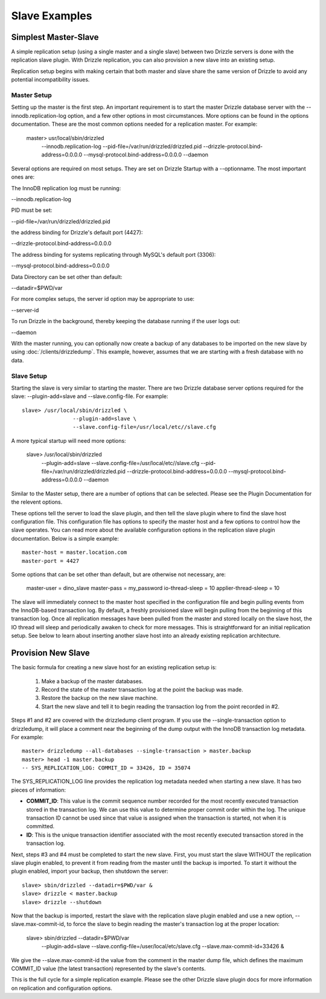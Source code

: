 .. _slave_examples:

Slave Examples
**************

.. _simplest_master-slave_example:

Simplest Master-Slave
=====================

A simple replication setup (using a single master and a single slave) between two Drizzle servers is done with the replication slave plugin. With Drizzle replication, you can also provision a new slave into an existing setup.

Replication setup begins with making certain that both master and slave share the same version of Drizzle to avoid any potential incompatibility issues.

Master Setup
-------------

Setting up the master is the first step. An important requirement is to start the master Drizzle database server with the --innodb.replication-log option, and a few other options in most circumstances. More options can be found in the options documentation. These are the most common options needed for a replication master. For example:

    master> usr/local/sbin/drizzled \
			--innodb.replication-log \
			--pid-file=/var/run/drizzled/drizzled.pid \
			--drizzle-protocol.bind-address=0.0.0.0 \
			--mysql-protocol.bind-address=0.0.0.0 \
			--daemon


Several options are required on most setups. They are set on Drizzle Startup with a --optionname. The most important ones are:


The InnoDB replication log must be running:

--innodb.replication-log


PID must be set:

--pid-file=/var/run/drizzled/drizzled.pid


the address binding for Drizzle's default port (4427):

--drizzle-protocol.bind-address=0.0.0.0


The address binding for systems replicating through MySQL's default port (3306):

--mysql-protocol.bind-address=0.0.0.0


Data Directory can be set other than default:

--datadir=$PWD/var


For more complex setups, the server id option may be appropriate to use:

--server-id


To run Drizzle in the background, thereby keeping the database running if the user logs out:

--daemon

With the master running, you can optionally now create a backup of any databases to be imported on the new slave by using :doc:`/clients/drizzledump`. This example, however, assumes that we are starting with a fresh database with no data.

Slave Setup
-----------

Starting the slave is very similar to starting the master. There are two Drizzle database server options required for the slave: --plugin-add=slave and --slave.config-file. For example: ::

 	slave> /usr/local/sbin/drizzled \
                        --plugin-add=slave \
                        --slave.config-file=/usr/local/etc//slave.cfg  

A more typical startup will need more options:

	slave> /usr/local/sbin/drizzled \
			--plugin-add=slave \
			--slave.config-file=/usr/local/etc//slave.cfg \
			--pid-file=/var/run/drizzled/drizzled.pid \
                        --drizzle-protocol.bind-address=0.0.0.0 \
                        --mysql-protocol.bind-address=0.0.0.0 \
                        --daemon

Similar to the Master setup, there are a number of options that can be selected. Please see the Plugin Documentation for the relevent options.

These options tell the server to load the slave plugin, and then tell the slave plugin where to find the slave host configuration file. This configuration file has options to specify the master host and a few options to control how the slave operates. You can read more about the available configuration options in the replication slave plugin documentation. Below is a simple example: ::

	master-host = master.location.com
	master-port = 4427

Some options that can be set other than default, but are otherwise not necessary, are: 

	master-user = dino_slave
	master-pass = my_password
	io-thread-sleep = 10
	applier-thread-sleep = 10

The slave will immediately connect to the master host specified in the configuration file and begin pulling events from the InnoDB-based transaction log. By default, a freshly provisioned slave will begin pulling from the beginning of this transaction log. Once all replication messages have been pulled from the master and stored locally on the slave host, the IO thread will sleep and periodically awaken to check for more messages. This is straightforward for an initial replication setup. See below to learn about inserting another slave host into an already existing replication architecture.

Provision New Slave
===================

The basic formula for creating a new slave host for an existing replication setup is:

   1. Make a backup of the master databases.
   2. Record the state of the master transaction log at the point the backup was made.
   3. Restore the backup on the new slave machine.
   4. Start the new slave and tell it to begin reading the transaction log from the point recorded in #2.

Steps #1 and #2 are covered with the drizzledump client program. If you use the --single-transaction option to drizzledump, it will place a comment near the beginning of the dump output with the InnoDB transaction log metadata. For example: ::

	master> drizzledump --all-databases --single-transaction > master.backup
	master> head -1 master.backup
	-- SYS_REPLICATION_LOG: COMMIT_ID = 33426, ID = 35074

The SYS_REPLICATION_LOG line provides the replication log metadata needed when starting a new slave. It has two pieces of information:

* **COMMIT_ID**:  This value is the commit sequence number recorded for the most recently executed transaction stored in the transaction log. We can use this value to determine proper commit order within the log. The unique transaction ID cannot be used since that value is assigned when the transaction is started, not when it is committed.
* **ID**:  This is the unique transaction identifier associated with the most recently executed transaction stored in the transaction log.

Next, steps #3 and #4 must be completed to start the new slave. First, you must start the slave WITHOUT the replication slave plugin enabled, to prevent it from reading from the master until the backup is imported. To start it without the plugin enabled, import your backup, then shutdown the server: ::

	slave> sbin/drizzled --datadir=$PWD/var &
	slave> drizzle < master.backup
	slave> drizzle --shutdown

Now that the backup is imported, restart the slave with the replication slave plugin enabled and use a new option, --slave.max-commit-id, to force the slave to begin reading the master's transaction log at the proper location:

	slave> sbin/drizzled --datadir=$PWD/var \
                                    --plugin-add=slave \
                                    --slave.config-file=/user/local/etc/slave.cfg \
                                    --slave.max-commit-id=33426 &


We give the --slave.max-commit-id the value from the comment in the master dump file, which defines the maximum COMMIT_ID value (the latest transaction) represented by the slave's contents.

This is the full cycle for a simple replication example. Please see the other Drizzle slave plugin docs for more information on replication and configuration options.
